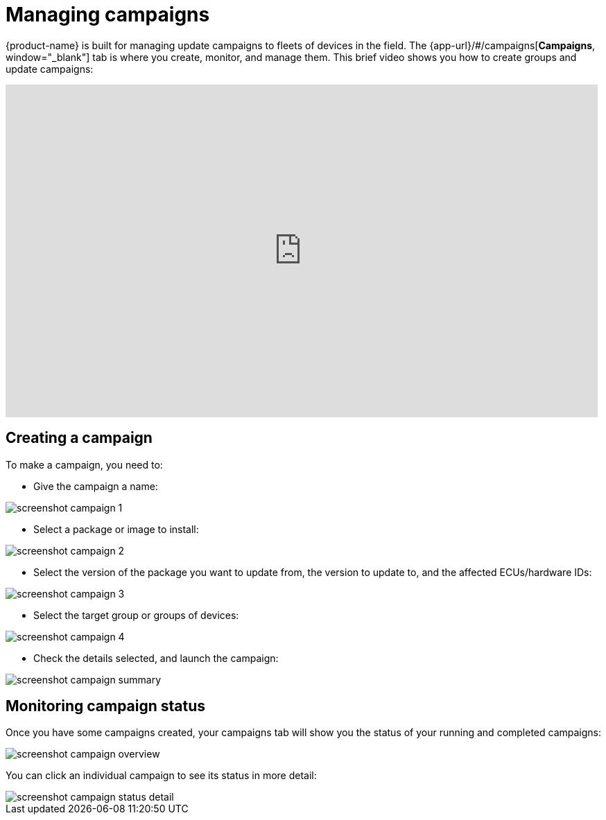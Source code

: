 = Managing campaigns
:page-layout: page
:page-categories: [usage]
:page-date: 2017-06-07 13:51:54
:page-order: 2
:icons: font

{product-name} is built for managing update campaigns to fleets of devices in the field. The {app-url}/#/campaigns[*Campaigns*, window="_blank"] tab is where you create, monitor, and manage them. This brief video shows you how to create groups and update campaigns:

video::229845725[vimeo,854,480]

== Creating a campaign

To make a campaign, you need to:

* Give the campaign a name:

image::../images/screenshot_campaign_1.png[]

* Select a package or image to install:

image::../images/screenshot_campaign_2.png[]

* Select the version of the package you want to update from, the version to update to, and the affected ECUs/hardware IDs:

image::../images/screenshot_campaign_3.png[]

* Select the target group or groups of devices:

image::../images/screenshot_campaign_4.png[]

* Check the details selected, and launch the campaign:

image::../images/screenshot_campaign_summary.png[]

== Monitoring campaign status

Once you have some campaigns created, your campaigns tab will show you the status of your running and completed campaigns:

image::../images/screenshot_campaign_overview.png[]

You can click an individual campaign to see its status in more detail:

image::../images/screenshot_campaign_status_detail.png[]


